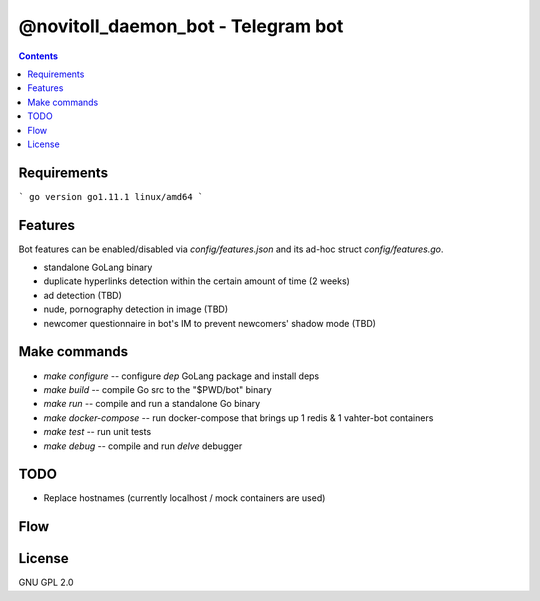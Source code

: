 @novitoll_daemon_bot - Telegram bot
=====

.. contents::

Requirements
-------

```
go version go1.11.1 linux/amd64
```

Features
-------

Bot features can be enabled/disabled via `config/features.json` and its ad-hoc struct `config/features.go`.

* standalone GoLang binary
* duplicate hyperlinks detection within the certain amount of time (2 weeks)
* ad detection (TBD)
* nude, pornography detection in image (TBD)
* newcomer questionnaire in bot's IM to prevent newcomers' shadow mode (TBD)

Make commands
-------
* `make configure` -- configure `dep` GoLang package and install deps
* `make build` -- compile Go src to the "$PWD/bot" binary
* `make run` -- compile and run a standalone Go binary
* `make docker-compose` -- run docker-compose that brings up 1 redis & 1 vahter-bot containers
* `make test` -- run unit tests
* `make debug` -- compile and run `delve` debugger

TODO
-------
* Replace hostnames (currently localhost / mock containers are used)

Flow
-------

.. image:: docs/flow.jpg

License
-------
GNU GPL 2.0
